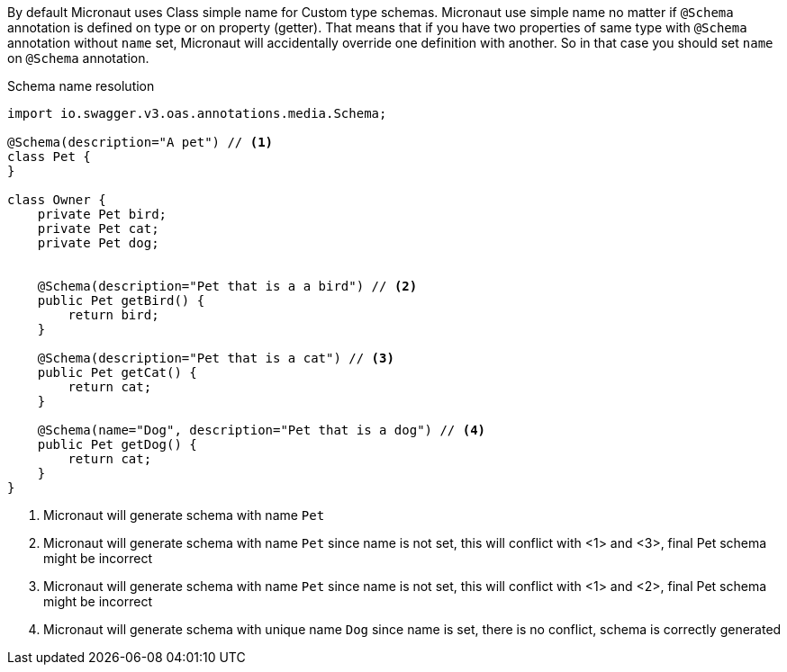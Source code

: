 By default Micronaut uses Class simple name for Custom type schemas. Micronaut use simple name no matter if `@Schema`
annotation is defined on type or on property (getter). That means that if you have two properties of same type with `@Schema`
annotation without `name` set, Micronaut will accidentally override one definition with another. So in that case you should
set `name` on `@Schema` annotation.

.Schema name resolution
[source,java]
----
import io.swagger.v3.oas.annotations.media.Schema;

@Schema(description="A pet") // <1>
class Pet {
}

class Owner {
    private Pet bird;
    private Pet cat;
    private Pet dog;


    @Schema(description="Pet that is a a bird") // <2>
    public Pet getBird() {
        return bird;
    }

    @Schema(description="Pet that is a cat") // <3>
    public Pet getCat() {
        return cat;
    }

    @Schema(name="Dog", description="Pet that is a dog") // <4>
    public Pet getDog() {
        return cat;
    }
}
----

<1> Micronaut will generate schema with name `Pet`
<2> Micronaut will generate schema with name `Pet` since name is not set, this will conflict with <1> and <3>, final Pet schema might be incorrect
<3> Micronaut will generate schema with name `Pet` since name is not set, this will conflict with <1> and <2>, final Pet schema might be incorrect
<4> Micronaut will generate schema with unique name `Dog` since name is set, there is no conflict, schema is correctly generated